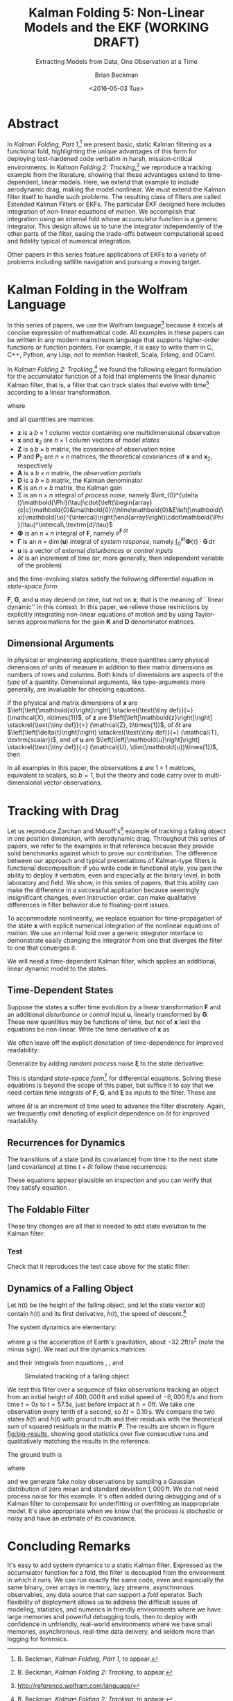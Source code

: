 #+TITLE: Kalman Folding 5: Non-Linear Models and the EKF (WORKING DRAFT)
#+SUBTITLE: Extracting Models from Data, One Observation at a Time
#+AUTHOR: Brian Beckman
#+DATE: <2016-05-03 Tue>
#+EMAIL: bbeckman@34363bc84acc.ant.amazon.com
#+OPTIONS: ':t *:t -:t ::t <:t H:3 \n:nil ^:t arch:headline author:t c:nil
#+OPTIONS: creator:comment d:(not "LOGBOOK") date:t e:t email:nil f:t inline:t
#+OPTIONS: num:t p:nil pri:nil stat:t tags:t tasks:t tex:t timestamp:t toc:t
#+OPTIONS: todo:t |:t
#+SELECT_TAGS: export
#+STARTUP: indent
#+LaTeX_CLASS_OPTIONS: [10pt,oneside,x11names]
#+LaTeX_HEADER: \usepackage{geometry}
#+LaTeX_HEADER: \usepackage{amsmath}
#+LaTeX_HEADER: \usepackage{amssymb}
#+LaTeX_HEADER: \usepackage{amsfonts}
#+LaTeX_HEADER: \usepackage{palatino}
#+LaTeX_HEADER: \usepackage{siunitx}
#+LaTeX_HEADER: \usepackage{esdiff}
#+LaTeX_HEADER: \usepackage{xfrac}
#+LaTeX_HEADER: \usepackage{nicefrac}
#+LaTeX_HEADER: \usepackage{faktor}
#+LaTeX_HEADER: \usepackage[euler-digits,euler-hat-accent]{eulervm}
#+OPTIONS: toc:2

* COMMENT Preliminaries

This section is just about setting up org-mode. It shouldn't export to the
typeset PDF and HTML.

#+BEGIN_SRC emacs-lisp :exports results none
  (defun update-equation-tag ()
    (interactive)
    (save-excursion
      (goto-char (point-min))
      (let ((count 1))
        (while (re-search-forward "\\tag{\\([0-9]+\\)}" nil t)
          (replace-match (format "%d" count) nil nil nil 1)
          (setq count (1+ count))))))
  (update-equation-tag)
  (setq org-confirm-babel-evaluate nil)
  (org-babel-map-src-blocks nil (org-babel-remove-result))
  (slime)
#+END_SRC

#+RESULTS:
: #<buffer *inferior-lisp*>

* Abstract

In /Kalman Folding, Part 1/,[fn:klfl] we present basic, static Kalman filtering
as a functional fold, highlighting the unique advantages of this form for
deploying test-hardened code verbatim in harsh, mission-critical environments.
In /Kalman Folding 2: Tracking/,[fn:klf2] we reproduce a tracking example from
the literature, showing that these advantages extend to time-dependent, linear
models. Here, we extend that example to include aerodynamic drag, making the
model nonlinear. We must extend the Kalman filter itself to handle such
problems. The resulting class of filters are called Extended Kalman Filters or
EKFs. The particular EKF designed here includes integration of non-linear
equations of motion. We accomplish that integration using an internal fold whose
accumulator function is a generic integrator. This design allows us to tune the
integrator independently of the other parts of the filter, easing the trade-offs
between computational speed and fidelity typical of numerical integration.

Other papers in this series feature applications of EKFs to a variety of
problems including satllite navigation and pursuing a moving target.

* Kalman Folding in the Wolfram Language

In this series of papers, we use the Wolfram language[fn:wolf] because it
excels at concise expression of mathematical code. All examples in these papers
can be written in any modern mainstream language that supports higher-order
functions or function pointers. For example, it is easy to write them in C, C++,
Python, any Lisp, not to mention Haskell, Scala, Erlang, and OCaml. 

In /Kalman Folding 2: Tracking/,[fn:klf2] we found the following elegant formulation for the
accumulator function of a fold that implements the linear dynamic Kalman filter, that
is, a filter that can track states that evolve with time[fn:time] according to a linear
transformation. 

#+BEGIN_LaTeX
\begin{equation}
\label{eqn:kalman-dynamic-cume-definition}
\begin{matrix}
\textrm{kalmanDynamic}
\left(
\left\{
\mathbold{x},
\mathbold{P}
\right\},
\left\{
\mathbold{Z},
\mathbold{\Xi},
\mathbold{\Phi},
\mathbold{\Gamma},
\mathbold{u},
\mathbold{A},
\mathbold{z}
\right\}
\right) = \\
\begin{Bmatrix}
\mathbold{ x }_{ 2 }+
\mathbold{ K }\,
\left(
\mathbold{ z }-
\mathbold{ A }\,
\mathbold{ x }_{ 2 }
\right), &
\mathbold{ P }_{ 2 }-
\mathbold{ K }\,
\mathbold{ D }\,
\mathbold{ K }^\intercal
\end{Bmatrix}
\end{matrix}
\end{equation}
#+END_LaTeX

\noindent where

#+BEGIN_LaTeX
\begin{align}
\label{eqn:state-propagation-equation}
\mathbold{ x }_{ 2 }
&=
\mathbold{ \Phi  }\,
\mathbold{ x }+
\mathbold{ \Gamma  }\,
\mathbold{ u } \\
\label{eqn:covariance-propagation-equation}
\mathbold{ P }_{ 2 }
&=
\mathbold{ \Xi  }+
\mathbold{ \Phi  }\,
\mathbold{ P }\,
\mathbold{ \Phi  }^{ \intercal  } \\
\label{eqn:kalman-gain-definition}
\mathbold{K}
&=
\mathbold{P}\,
\mathbold{A}^\intercal\,
\mathbold{D}^{-1} \\
\label{eqn:kalman-denominator-definition}
\mathbold{D}
&= \mathbold{Z} +
\mathbold{A}\,
\mathbold{P}\,
\mathbold{A}^\intercal
\end{align}
#+END_LaTeX

\noindent and all quantities are matrices:

- $\mathbold{z}$ is a  ${b}\times{1}$ column vector containing one multidimensional observation
- $\mathbold{x}$ and $\mathbold{x}_{2}$ are ${n}\times{1}$ column vectors of /model states/
- $\mathbold{Z}$ is a  ${b}\times{b}$ matrix, the covariance of
  observation noise
- $\mathbold{P}$ and $\mathbold{P}_2$ are ${n}\times{n}$ matrices, the theoretical
  covariances of $\mathbold{x}$ and $\mathbold{x}_2$, respectively
- $\mathbold{A}$ is a  ${b}\times{n}$ matrix, the /observation partials/
- $\mathbold{D}$ is a  ${b}\times{b}$ matrix, the Kalman denominator
- $\mathbold{K}$ is an ${n}\times{b}$ matrix, the Kalman gain
- $\mathbold{\Xi}$ is an $n\times{n}$ integral of /process noise/, namely \(\int_{0}^{\delta t}\mathbold{\Phi}(\tau)\cdot{\left(\begin{array}{c|c}\mathbold{0}&\mathbold{0}\\\hline\mathbold{0}&E\left[\mathbold{\xi}\mathbold{\xi}^{\intercal}\right]\end{array}\right)\cdot\mathbold{\Phi}(\tau)^\intercal\,\textrm{d}\tau}\)
- $\mathbold{\Phi}$ is an $n\times{n}$ integral of $\mathbold{F}$, namely $e^{\mathbold{F}\,{\delta t}}$
- $\mathbold{\Gamma}$ is an $n\times{\dim(\mathbold{u})}$ integral of /system response/, namely \(\int_{0}^{\delta t}{\mathbold{\Phi}(\tau) \cdot \mathbold{G}\,\textrm{d}\tau}\)
- $\mathbold{u}$ is a vector of external /disturbances/ or /control inputs/
- $\delta{t}$ is an increment of time (or, more generally, then independent
  variable of the problem)

\noindent and the time-evolving states satisfy the following differential
equation in /state-space form/:

#+BEGIN_LaTeX
\begin{equation}
\label{eqn:state-space-form}
{\dot{\mathbold{x}}}=
\mathbold{F}\,\mathbold{x}+
\mathbold{G}\,\mathbold{u}+
\mathbold{\xi}
\end{equation}
#+END_LaTeX

\noindent  $\mathbold{F}$, $\mathbold{G}$, and $\mathbold{u}$ may depend
on time, but not on $\mathbold{x}$; that is the meaning of ``linear dynamic'' in
this context. In this paper, we relieve those restrictions
by explicitly integrating non-linear equations of motion and by using
Taylor-series approximations for the gain $\mathbold{K}$ and $\mathbold{D}$
denominator matrices. 

** Dimensional Arguments

In physical or engineering applications, these quantities carry physical
dimensions of units of measure in addition to their matrix dimensions as numbers
of rows and columns. Both kinds of dimensions are aspects of the /type/ of a
quantity.  Dimensional arguments, like type-arguments more generally, are invaluable for checking
equations. 

If the physical and matrix dimensions of 
$\mathbold{x}$ 
are
$\left[\left[\mathbold{x}\right]\right]
\stackrel{\text{\tiny def}}{=}
(\mathcal{X}, n\times{1})$,
of 
$\mathbold{z}$ 
are
$\left[\left[\mathbold{z}\right]\right]
\stackrel{\text{\tiny def}}{=}
(\mathcal{Z}, b\times{1})$, 
of 
$\delta{t}$
are
$\left[\left[\delta{t}\right]\right]
\stackrel{\text{\tiny def}}{=}
(\mathcal{T}, \textrm{scalar})$, 
and of
$\mathbold{u}$
are
$\left[\left[\mathbold{u}\right]\right]
\stackrel{\text{\tiny def}}{=}
(\mathcal{U}, \dim(\mathbold{u})\times{1})$, 
then

#+BEGIN_LaTeX
\begin{equation}
\label{eqn:dimensional-breakdown}
\begin{array}{lccccr}
\left[\left[\mathbold{Z}\right]\right]                                       &=& (&\mathcal{Z}^2            & b\times{b}&) \\
\left[\left[\mathbold{A}\right]\right]                                       &=& (&\mathcal{Z}/\mathcal{X}  & b\times{n}&) \\
\left[\left[\mathbold{P}\right]\right]                                       &=& (&\mathcal{X}^2            & n\times{n}&) \\
\left[\left[\mathbold{A}\,\mathbold{P}\,\mathbold{A}^\intercal\right]\right] &=& (&\mathcal{Z}^2            & b\times{b}&) \\
\left[\left[\mathbold{D}\right]\right]                                       &=& (&\mathcal{Z}^2            & b\times{b}&) \\
\left[\left[\mathbold{P}\,\mathbold{A}^\intercal\right]\right]               &=& (&\mathcal{X}\,\mathcal{Z} & n\times{b}&) \\
\left[\left[\mathbold{K}\right]\right]                                       &=& (&\mathcal{X}/\mathcal{Z}  & n\times{b}&) \\
\left[\left[\mathbold{F}\right]\right]                                       &=& (&1/\mathcal{T}            & n\times{n}&) \\
\left[\left[\mathbold{\Phi}\right]\right]                                    &=& (&\textrm{dimensionless}   & n\times{n}&) \\
\left[\left[\mathbold{G}\right]\right]                                       &=& (&\mathcal{X}/(\mathcal{U}\mathcal{T}) & n\times{\dim(\mathbold{u})}&) \\
\left[\left[\mathbold{\Gamma}\right]\right]                                  &=& (&\mathcal{X}/\mathcal{U}  & n\times{\dim(\mathbold{u})}&) \\
\left[\left[\mathbold{\Xi}\right]\right]                                     &=& (&\mathcal{X}^2            & n\times{n}&) \\
\end{array}
\end{equation}
#+END_LaTeX

\noindent In all examples in this paper, the observations $\mathbold{z}$ are
$1\times{1}$ matrices, equivalent to scalars, so $b=1$, but the theory and code
carry over to multi-dimensional vector observations.

* Tracking with Drag

Let us reproduce Zarchan and Musoff's[fn:zarc] example of tracking a falling
object in one position dimension, with aerodynamic drag. Throughout this series
of papers, we refer to the examples in that reference because they provide solid
benchmarks against which to prove our contribution. The difference between our
approach and typical presentations of Kalman-type filters is functional
decomposition: if you write code in functional style, you gain the ability to deploy it
verbatim, even and especially at the binary level, in both laboratory and field.
We show, in this series of papers, that this ability can make the difference in
a successful application because seemingly insignificant changes, even
instruction order, can make qualitative differences in filter behavior due to
floating-point issues.

To accommodate nonlinearity, we replace equation
\ref{eqn:state-propagation-equation} for time-propagation of the state
$\mathbold{x}$ with explicit numerical integration of the nonlinear equations of
motion. We use an internal fold over a generic integrator interface to
demonstrate easily changing the integrator from one that diverges the filter to
one that converges it.

We will need a time-dependent Kalman filter, which applies an additional, linear
dynamic model to the states. 

** Time-Dependent States

Suppose the states $\mathbold{x}$ suffer time evolution by a linear
transformation $\mathbold{F}$ and an additional /disturbance/ or /control/ input
$\mathbold{u}$, linearly transformed by $\mathbold{G}$.
These new quantities may
be functions of time, but not of $\mathbold{x}$ lest the equations be
non-linear. Write
the time derivative of $\mathbold{x}$ as

#+BEGIN_LaTeX
\begin{equation*}
{\dot{\mathbold{x}}}(t)=\mathbold{F}\,\mathbold{x}(t)+\mathbold{G}\,\mathbold{u}(t)
\end{equation*}
#+END_LaTeX

We often leave off the explicit denotation of time-dependence for improved readability:

#+BEGIN_LaTeX
\begin{equation*}
{\dot{\mathbold{x}}}=\mathbold{F}\,\mathbold{x}+\mathbold{G}\,\mathbold{u}
\end{equation*}
#+END_LaTeX

Generalize by adding /random process/ noise $\mathbold{\xi}$ to the state
derivative:

#+BEGIN_LaTeX
\begin{equation}
\label{eqn:state-space-form}
{\dot{\mathbold{x}}}=
\mathbold{F}\,\mathbold{x}+
\mathbold{G}\,\mathbold{u}+
\mathbold{\xi}
\end{equation}
#+END_LaTeX

This is standard /state-space form/[fn:stsp] for
differential equations. Solving these equations is beyond the scope of
this paper, but suffice it to say that we need certain time integrals of
$\mathbold{F}$, $\mathbold{G}$, and $\mathbold{\xi}$ as inputs to the filter.
These are

#+BEGIN_LaTeX
\begin{equation}
\label{eqn:definition-of-Phi}
\mathbold{\Phi}(\delta t)\stackrel{\text{\tiny def}}{=}
e^{\mathbold{F}\,{\delta t}}=
\mathbold{1}+
\frac{\mathbold{F}^2{\delta t^2}}{2!}+
\frac{\mathbold{F}^3{\delta t^3}}{3!}+
\cdots
\end{equation}
#+END_LaTeX

#+BEGIN_LaTeX
\begin{equation}
\label{eqn:definition-of-Gamma}
\mathbold{\Gamma}(\delta t)\stackrel{\text{\tiny def}}{=}
\int_{0}^{\delta t}{\mathbold{\Phi}(\tau) \cdot \mathbold{G}\,\textrm{d}\tau } 
\end{equation}
#+END_LaTeX

#+BEGIN_LaTeX
\begin{equation}
\label{eqn:definition-of-Xi}
\mathbold{\Xi}(\delta t)\stackrel{\text{\tiny def}}{=}
\int_{0}^{\delta t}\mathbold{\Phi}(\tau)\cdot{
\begin{pmatrix}
      0 & \cdots  &       0 \\
\vdots  & \ddots  & \vdots  \\ 
      0 & \cdots  & E\left[\mathbold{ \xi  }\mathbold{ \xi  }^{ \intercal  }\right] 
\end{pmatrix}\cdot\mathbold{\Phi}(\tau)^\intercal\,\textrm{d}\tau}
\end{equation}
#+END_LaTeX

\noindent where $\delta t$ is an increment of time used to advance the filter
discretely. Again, we frequently omit denoting of explicit dependence
on $\delta t$ for improved readability.

** Recurrences for Dynamics

The transitions of a state (and its covariance) from time $t$ to the next state
(and covariance) at time
$t+\delta t$ follow these recurrences:

#+BEGIN_LaTeX
\begin{align}
\label{eqn:transition-of-state}
\mathbold{x}
&\leftarrow
\mathbold{\Phi}\,
\mathbold{x}+
\mathbold{\Gamma}\,
\mathbold{u} \\
\mathbold{P}
&\leftarrow
\mathbold{\Xi}+
\mathbold{\Phi}\,
\mathbold{P}\,
\mathbold{\Phi}^\intercal
\end{align}
#+END_LaTeX

These equations appear plausible on inspection and you can verify that they
satisfy equation \ref{eqn:state-space-form}.

** The Foldable Filter

These tiny changes are all that is needed to add state evolution to the Kalman
filter:

#+BEGIN_LaTeX
\begin{verbatim}
kalman[Zeta_][{x_, P_}, {Xi_, Phi_, Gamma_, u_, A_, z_}] :=
 Module[{x2, P2, D, K},
  x2 = Phi.x + Gamma.u;
  P2 = Xi + Phi.P.Transpose[Phi];
  (* after this, it's identical to the static filter *)
  D = Zeta + A.P2.Transpose[A];
  K = P2.Transpose[A].inv[D];
  {x2 + K.(z - A.x2), P2 - K.D.Transpose[K]}]\end{verbatim}
#+END_LaTeX

*** Test

Check that it reproduces the test case above for the static filter:

#+BEGIN_LaTeX
\begin{verbatim}
With[{ (* make some constant matrices *)
   Xi = zero[4], Zeta = id[1],
   Phi = id[4], Gamma = zero[4, 1], u = zero[1]},
  Fold[
   kalman[Zeta],
   {col[{0, 0, 0, 0}], id[4]*1000.0},
   Map[ Join[{Xi, Phi, Gamma, u}, #]&, 
    {{{{1,  0., 0.,  0.}}, { -2.28442}}, 
     {{{1,  1., 1.,  1.}}, { -4.83168}}, 
     {{{1, -1., 1., -1.}}, {-10.46010}}, 
     {{{1, -2., 4., -8.}}, {  1.40488}}, 
     {{{1,  2., 4.,  8.}}, {-40.8079}}}]]]
\end{verbatim}
#+END_LaTeX

** Dynamics of a Falling Object

Let $h(t)$ be the height of
the falling object, and let the state vector $\mathbold{x}(t)$ contain $h(t)$
and its first derivative, $\dot{h}(t)$, the speed of descent.[fn:scnd]

#+BEGIN_LaTeX
\begin{equation*}
\mathbold{x} = 
\begin{bmatrix} { h } (t) \\ \dot { h } (t) \end{bmatrix}
\end{equation*}
#+END_LaTeX

\noindent The system dynamics are elementary:

#+BEGIN_LaTeX
\begin{equation*}
\begin{bmatrix} \dot { h } (t) \\ \ddot { h } (t) \end{bmatrix}
=
\begin{bmatrix}
0 & 1 \\
0 & 0
\end{bmatrix}
\begin{bmatrix} h(t) \\ \dot { h } (t) \end{bmatrix}
+
\begin{bmatrix} 0 \\ 1 \end{bmatrix}
\begin{bmatrix} g \end{bmatrix}
\end{equation*}
#+END_LaTeX

\noindent where $g$ is the acceleration of Earth's gravitation, about
$-32.2\textrm{ft}/{\textrm{s}}^2$ (note the minus sign). We read out the
dynamics matrices:

#+BEGIN_LaTeX
\begin{equation*}
\begin{matrix}
\mathbold{F} = \begin{bmatrix}0 & 1 \\0 & 0\end{bmatrix}, &
\mathbold{G} = \begin{bmatrix} 0 \\ 1 \end{bmatrix}, &
\mathbold{u} = \begin{bmatrix} g \end{bmatrix}
\end{matrix}
\end{equation*}
#+END_LaTeX

\noindent and their integrals from equations \ref{eqn:definition-of-Phi},
\ref{eqn:definition-of-Gamma}, and \ref{eqn:definition-of-Xi}

#+BEGIN_LaTeX
\begin{equation*}
\begin{matrix}
\mathbold{\Phi} =
\begin{bmatrix}
1  & \delta t  \\
0  & 1 
\end{bmatrix}, &
\mathbold{\Gamma} = 
\begin{bmatrix}
{{\delta t}^2}/{2}  \\
\delta t
\end{bmatrix}, &
\mathbold{\Xi} =
E\left[\mathbold{ \xi  }\mathbold{ \xi  }^{ \intercal  }\right]
\begin{bmatrix}
\sfrac { { \delta t }^{ 3 } }{ 3 }  & \sfrac { { \delta t }^{ 2 } }{ 2 }  \\
\sfrac { { \delta t }^{ 2 } }{ 2 }  & \delta t
\end{bmatrix}
\end{matrix}
\end{equation*}
#+END_LaTeX

#+CAPTION: Simulated tracking of a falling object
#+NAME: fig:big-results
[[file:BigResults.png]]

\noindent We test this filter over a sequence of fake
observations tracking an object from an initial height of $400,000\,\textrm{ft}$
and initial speed of $-6,000\,\textrm{ft}/\textrm{s}$ and from time $t=\si{0}{s}$
to $t=\si{57.5}{s}$, just before impact at $h=0\textrm{ft}$. We take one
observation every tenth of a second, so $\delta t={0.10}\,\textrm{s}$. We compare the
two states $h(t)$ and $\dot{h}(t)$ with ground truth and their residuals with
the theoretical sum of squared residuals in the matrix $\mathbold{P}$. The
results are shown in figure [[fig:big-results]], showing good statistics over five
consecutive runs and qualitatively matching the results in the reference.

The ground truth is

#+BEGIN_LaTeX
\begin{equation*}
h(t) = h_0 + {\dot{h}}_0\,t + g\,t^2/2
\end{equation*}
#+END_LaTeX

\noindent where

#+BEGIN_LaTeX
\begin{equation*}
\begin{matrix}
h_0 = 400,000\,\textrm{ft}, & {\dot{h}}_0 = -6,000\,\textrm{ft}/\textrm{sec}
\end{matrix}
\end{equation*}
#+END_LaTeX

\noindent and we generate fake noisy observations by sampling a Gaussian
distribution of zero mean and standard deviation $1,000\,\textrm{ft}$. We do not
need process noise for this example. It's often added during debugging and of a
Kalman filter to compensate for underfitting or overfitting an inappropriate
model. It's also appropriate when we know that the process is stochastic or
noisy and have an estimate of its covariance.

* Concluding Remarks

It's easy to add system dynamics to a static Kalman filter. Expressed as the
accumulator function for a fold, the filter is decoupled from the environment in
which it runs. We can run exactly the same code, even and especially the same
binary, over arrays in memory, lazy streams, asynchronous observables, any data
source that can support a /fold/ operator. Such flexibility of deployment allows
us to address the difficult issues of modeling, statistics, and numerics in
friendly environments where we have large memories and powerful debugging tools,
then to deploy with confidence in unfriendly, real-world environments where we
have small memories, asynchronous, real-time data delivery, and seldom more than
logging for forensics.

[fn:affn] https://en.wikipedia.org/wiki/Affine_transformation
[fn:bars] Bar-Shalom, Yaakov, /et al/. Estimation with applications to tracking and navigation. New York: Wiley, 2001.
[fn:bier] http://tinyurl.com/h3jh4kt
[fn:bssl] https://en.wikipedia.org/wiki/Bessel's_correction
[fn:busi] https://en.wikipedia.org/wiki/Business_logic
[fn:cdot] We sometimes use the center dot or the $\times$ symbols to clarify
matrix multiplication. They have no other significance and we can always write
matrix multiplication just by juxtaposing the matrices.
[fn:clos] https://en.wikipedia.org/wiki/Closure_(computer_programming)
[fn:cold] This convention only models so-called /cold observables/, but it's enough to demonstrate Kalman's working over them.
[fn:cons] This is quite similar to the standard --- not  Wolfram's --- definition of a list as a pair of a value and of another list.
[fn:cova] We use the terms /covariance/ for matrices and /variance/ for scalars.
[fn:csoc] https://en.wikipedia.org/wiki/Separation_of_concerns
[fn:ctsc] https://en.wikipedia.org/wiki/Catastrophic_cancellation
[fn:dstr] http://tinyurl.com/ze6qfb3
[fn:elib] Brookner, Eli. Tracking and Kalman Filtering Made Easy, New York: Wiley, 1998. http://tinyurl.com/h8see8k
[fn:fldl] http://tinyurl.com/jmxsevr
[fn:fwik] https://en.wikipedia.org/wiki/Fold_%28higher-order_function%29
[fn:gama] https://en.wikipedia.org/wiki/Gauss%E2%80%93Markov_theorem
[fn:intr] http://introtorx.com/
[fn:jplg] JPL Geodynamics Program http://www.jpl.nasa.gov/report/1981.pdf
[fn:just] justified by the fact that $\mathbold{D}$ is a diagonal
matrix that commutes with all other products, therefore its left and right
inverses are equal and can be written as a reciprocal; in fact, $\mathbold{D}$
is a $1\times{1}$ matrix --- effectively a scalar --- in all examples in this paper
[fn:klde] B. Beckman, /Kalman Folding 3: Derivations/, to appear.
[fn:klf2] B. Beckman, /Kalman Folding 2: Tracking/, to appear.
[fn:klf3] B. Beckman, /Kalman Folding 3: Derivations/, to appear.
[fn:klfl] B. Beckman, /Kalman Folding, Part 1/, to appear.
[fn:layi] https://en.wikipedia.org/wiki/Fundamental_theorem_of_software_engineering
[fn:lmbd] Many languages use the keyword /lambda/ for such expressions; Wolfram
uses the name /Function/.
[fn:lmlf] https://en.wikipedia.org/wiki/Lambda_lifting
[fn:lssq] https://en.wikipedia.org/wiki/Least_squares
[fn:ltis] http://tinyurl.com/hhhcgca
[fn:matt] https://www.cs.kent.ac.uk/people/staff/dat/miranda/whyfp90.pdf
[fn:mcmc] https://en.wikipedia.org/wiki/Particle_filter
[fn:musc] http://www1.cs.dartmouth.edu/~doug/music.ps.gz
[fn:ndim] https://en.wikipedia.org/wiki/Nondimensionalization
[fn:patt] http://tinyurl.com/j5jzy69
[fn:pseu] http://tinyurl.com/j8gvlug
[fn:rasp] http://www.wolfram.com/raspberry-pi/
[fn:rcrn] https://en.wikipedia.org/wiki/Recurrence_relation
[fn:rsfr] http://rosettacode.org/wiki/Loops/Foreach
[fn:rxbk] http://www.introtorx.com/content/v1.0.10621.0/07_Aggregation.html
[fn:scan] and of Haskell's scans and folds, and Rx's scans and folds, /etc./
[fn:scla] http://tinyurl.com/hhdot36
[fn:scnd] A state-space form containing a position and derivative is commonplace
in second-order dynamics like Newton's Second Law. We usually employ state-space
form to reduce \(n\)-th-order differential equations to first-order differential
equations by stacking the dependent variable on $n-1$ of its derivatives in the
state vector.
[fn:scnl] http://learnyouahaskell.com/higher-order-functions
[fn:stsp] https://en.wikipedia.org/wiki/State-space_representation
[fn:time] In most applications, the independent variable is physical time,
however, it need not be. For convenience, we use the term /time/ to mean /the independent variable of the problem/ simply because it is shorter to write. 
[fn:uncl] The initial uncial (lower-case) letter signifies that /we/ wrote this function; it wasn't supplied by Wolfram.
[fn:wfld] http://reference.wolfram.com/language/ref/FoldList.html?q=FoldList
[fn:wlf1] http://tinyurl.com/nfz9fyo
[fn:wlf2] http://rebcabin.github.io/blog/2013/02/04/welfords-better-formula/
[fn:wolf] http://reference.wolfram.com/language/
[fn:zarc] Zarchan and Musoff, /Fundamentals of Kalman Filtering, A Practical
Approach, Fourth Edition/, Ch. 4


